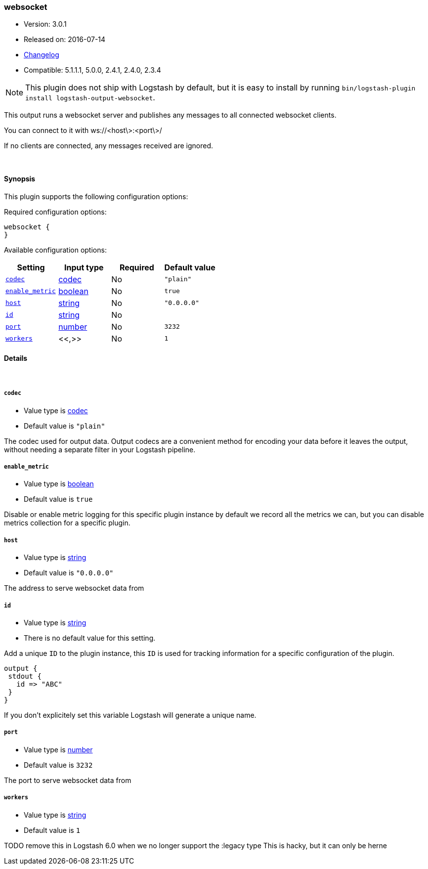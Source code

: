 [[plugins-outputs-websocket]]
=== websocket

* Version: 3.0.1
* Released on: 2016-07-14
* https://github.com/logstash-plugins/logstash-output-websocket/blob/master/CHANGELOG.md#301[Changelog]
* Compatible: 5.1.1.1, 5.0.0, 2.4.1, 2.4.0, 2.3.4


NOTE: This plugin does not ship with Logstash by default, but it is easy to install by running `bin/logstash-plugin install logstash-output-websocket`.


This output runs a websocket server and publishes any
messages to all connected websocket clients.

You can connect to it with ws://<host\>:<port\>/

If no clients are connected, any messages received are ignored.

&nbsp;

==== Synopsis

This plugin supports the following configuration options:

Required configuration options:

[source,json]
--------------------------
websocket {
}
--------------------------



Available configuration options:

[cols="<,<,<,<m",options="header",]
|=======================================================================
|Setting |Input type|Required|Default value
| <<plugins-outputs-websocket-codec>> |<<codec,codec>>|No|`"plain"`
| <<plugins-outputs-websocket-enable_metric>> |<<boolean,boolean>>|No|`true`
| <<plugins-outputs-websocket-host>> |<<string,string>>|No|`"0.0.0.0"`
| <<plugins-outputs-websocket-id>> |<<string,string>>|No|
| <<plugins-outputs-websocket-port>> |<<number,number>>|No|`3232`
| <<plugins-outputs-websocket-workers>> |<<,>>|No|`1`
|=======================================================================


==== Details

&nbsp;

[[plugins-outputs-websocket-codec]]
===== `codec` 

  * Value type is <<codec,codec>>
  * Default value is `"plain"`

The codec used for output data. Output codecs are a convenient method for encoding your data before it leaves the output, without needing a separate filter in your Logstash pipeline.

[[plugins-outputs-websocket-enable_metric]]
===== `enable_metric` 

  * Value type is <<boolean,boolean>>
  * Default value is `true`

Disable or enable metric logging for this specific plugin instance
by default we record all the metrics we can, but you can disable metrics collection
for a specific plugin.

[[plugins-outputs-websocket-host]]
===== `host` 

  * Value type is <<string,string>>
  * Default value is `"0.0.0.0"`

The address to serve websocket data from

[[plugins-outputs-websocket-id]]
===== `id` 

  * Value type is <<string,string>>
  * There is no default value for this setting.

Add a unique `ID` to the plugin instance, this `ID` is used for tracking
information for a specific configuration of the plugin.

```
output {
 stdout {
   id => "ABC"
 }
}
```

If you don't explicitely set this variable Logstash will generate a unique name.

[[plugins-outputs-websocket-port]]
===== `port` 

  * Value type is <<number,number>>
  * Default value is `3232`

The port to serve websocket data from

[[plugins-outputs-websocket-workers]]
===== `workers` 

  * Value type is <<string,string>>
  * Default value is `1`

TODO remove this in Logstash 6.0
when we no longer support the :legacy type
This is hacky, but it can only be herne


